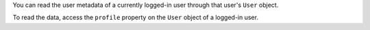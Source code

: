 You can read the user metadata of a currently logged-in user through that
user's ``User`` object. 

To read the data, access the ``profile`` property on the ``User`` object 
of a logged-in user.
